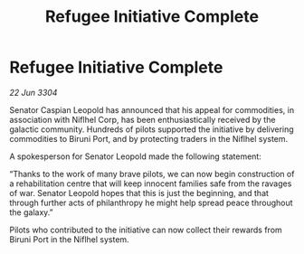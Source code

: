 :PROPERTIES:
:ID:       51db0d60-d9ba-4132-b078-83b0c7241f83
:END:
#+title: Refugee Initiative Complete
#+filetags: :galnet:

* Refugee Initiative Complete

/22 Jun 3304/

Senator Caspian Leopold has announced that his appeal for commodities, in association with Niflhel Corp, has been enthusiastically received by the galactic community. Hundreds of pilots supported the initiative by delivering commodities to Biruni Port, and by protecting traders in the Niflhel system. 

A spokesperson for Senator Leopold made the following statement: 

“Thanks to the work of many brave pilots, we can now begin construction of a rehabilitation centre that will keep innocent families safe from the ravages of war. Senator Leopold hopes that this is just the beginning, and that through further acts of philanthropy he might help spread peace throughout the galaxy.” 

Pilots who contributed to the initiative can now collect their rewards from Biruni Port in the Niflhel system.
